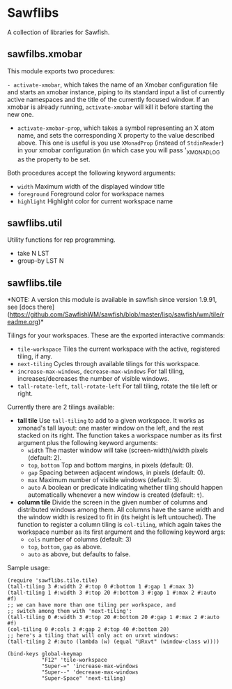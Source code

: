 * Sawflibs

  A collection of libraries for Sawfish.

** sawfilbs.xmobar
   This module exports two procedures:

     =- activate-xmobar=, which takes the name of an Xmobar
       configuration file and starts an xmobar instance, piping to its
       standard input a list of currently active namespaces and the
       title of the currently focused window. If an xmobar is already
       running, =activate-xmobar= will kill it before starting the new
       one.

     - =activate-xmobar-prop=, which takes a symbol representing an X
       atom name, and sets the corresponding X property to the value
       described above. This one is useful is you use =XMonadProp=
       (instead of =StdinReader=) in your xmobar configuration (in which
       case you will pass '_XMONAD_LOG as the property to be set.

   Both procedures accept the following keyword arguments:

     - =width= Maximum width of the displayed window title
     - =foreground= Foreground color for workspace names
     - =highlight= Highlight color for current workspace name

** sawflibs.util

    Utility functions for rep programming.

    - take N LST
    - group-by LST N
** sawflibs.tile

   *NOTE: A version this module is available in sawfish since version
   1.9.91, see [docs
   there](https://github.com/SawfishWM/sawfish/blob/master/lisp/sawfish/wm/tile/readme.org)*

   Tilings for your workspaces. These are the exported interactive
   commands:

   - =tile-workspace= Tiles the current workspace with the active,
     registered tiling, if any.
   - =next-tiling= Cycles through available tilings for this workspace.
   - =increase-max-windows=, =decrease-max-windows= For tall tiling,
     increases/decreases the number of visible windows.
   - =tall-rotate-left=, =tall-rotate-left= For tall tiling, rotate the
     tile left or right.

   Currently there are 2 tilings available:

   - *tall tile* Use =tall-tiling= to add to a given workspace. It works
     as xmonad's tall layout: one master window on the left, and the
     rest stacked on its right. The function takes a workspace number
     as its first argument plus the following keyword arguments:
     - =width= The master window will take (screen-width)/width pixels
       (default: 2).
     - =top=, =bottom= Top and bottom margins, in pixels (default: 0).
     - =gap= Spacing between adjacent windows, in pixels (default: 0).
     - =max= Maximum number of visible windows (default: 3).
     - =auto= A boolean or predicate indicating whether tiling should
       happen automatically whenever a new window is created (default:
       =t=).

   - *column tile* Divide the screen in the given number of columns and
     distributed windows among them. All columns have the same width
     and the window width is resized to fit in (its height is left
     untouched). The function to register a column tiling is
     =col-tiling=, which again takes the workspace number as its first
     argument and the following keyword args:
     - =cols= number of columns (default: 3)
     - =top=, =bottom=, =gap= as above.
     - =auto= as above, but defaults to false.

   Sample usage:

   #+BEGIN_SRC
     (require 'sawflibs.tile.tile)
     (tall-tiling 3 #:width 2 #:top 0 #:bottom 1 #:gap 1 #:max 3)
     (tall-tiling 1 #:width 3 #:top 20 #:bottom 3 #:gap 1 #:max 2 #:auto #f)
     ;; we can have more than one tiling per workspace, and
     ;; switch among them with 'next-tiling':
     (tall-tiling 0 #:width 3 #:top 20 #:bottom 20 #:gap 1 #:max 2 #:auto #f)
     (col-tiling 0 #:cols 3 #:gap 2 #:top 40 #:bottom 20)
     ;; here's a tiling that will only act on urxvt windows:
     (tall-tiling 2 #:auto (lambda (w) (equal "URxvt" (window-class w))))

     (bind-keys global-keymap
                "F12" 'tile-workspace
                "Super-=" 'increase-max-windows
                "Super--" 'decrease-max-windows
                "Super-Space" 'next-tiling)
   #+END_SRC
